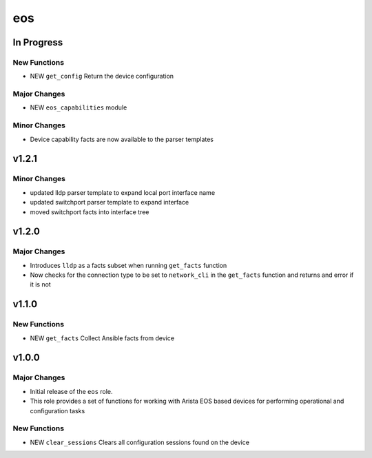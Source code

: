===============================
eos
===============================

In Progress
===========

New Functions
-------------

- NEW ``get_config`` Return the device configuration


Major Changes
-------------

- NEW ``eos_capabilities`` module 


Minor Changes
-------------

- Device capability facts are now available to the parser templates


v1.2.1
======

Minor Changes
-------------

- updated lldp parser template to expand local port interface name

- updated switchport parser template to expand interface

- moved switchport facts into interface tree

v1.2.0
======

Major Changes
-------------

- Introduces ``lldp`` as a facts subset when running ``get_facts`` function

- Now checks for the connection type to be set to ``network_cli`` in the
  ``get_facts`` function and returns and error if it is not


v1.1.0
======

New Functions
-------------

- NEW ``get_facts`` Collect Ansible facts from device

v1.0.0
======

Major Changes
-------------

- Initial release of the ``eos`` role.

- This role provides a set of functions for working with Arista EOS based
  devices for performing operational and configuration tasks


New Functions
-------------

- NEW ``clear_sessions`` Clears all configuration sessions found on the device

